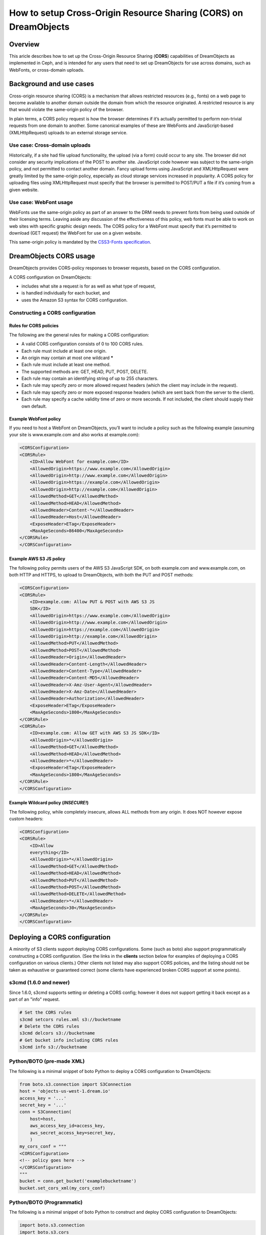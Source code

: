 =================================================================
How to setup Cross-Origin Resource Sharing (CORS) on DreamObjects
=================================================================

Overview
~~~~~~~~

This aricle describes how to set up the Cross-Origin Resource Sharing
(**CORS**) capabilities of DreamObjects as implemented in Ceph, and is
intended for any users that need to set up DreamObjects for use across domains,
such as WebFonts, or cross-domain uploads.

Background and use cases
~~~~~~~~~~~~~~~~~~~~~~~~

Cross-origin resource sharing (CORS) is a mechanism that allows
restricted resources (e.g., fonts) on a web page to become available to another
domain outside the domain from which the resource originated. A restricted
resource is any that would violate the same-origin policy of the browser.

In plain terms, a CORS policy request is how the browser determines if it’s
actually permitted to perform non-trivial requests from one domain to another.
Some canonical examples of these are WebFonts and JavaScript-based
(XMLHttpRequest) uploads to an external storage service.

Use case: Cross-domain uploads
------------------------------

Historically, if a site had file upload functionality, the upload (via a form)
could occur to any site. The browser did not consider any security implications
of the POST to another site. JavaScript code however was subject to the
same-origin policy, and not permitted to contact another domain. Fancy upload
forms using JavaScript and XMLHttpRequest were greatly limited by the
same-origin policy, especially as cloud storage services increased in
popularity. A CORS policy for uploading files using XMLHttpRequest must specify
that the browser is permitted to POST/PUT a file if it’s coming from a given
website.

Use case: WebFont usage
-----------------------

WebFonts use the same-origin policy as part of an answer to the DRM needs to
prevent fonts from being used outside of their licensing terms. Leaving aside
any discussion of the effectiveness of this policy, web fonts must be able to
work on web sites with specific graphic design needs. The CORS policy for a
WebFont must specify that it’s permitted to download (GET request) the WebFont
for use on a given website.

This same-origin policy is mandated by the `CSS3-Fonts specification <http://www.w3.org/TR/css3-fonts/#same-origin-restriction>`_.

DreamObjects CORS usage
~~~~~~~~~~~~~~~~~~~~~~~

DreamObjects provides CORS-policy responses to browser requests, based on the
CORS configuration.

A CORS configuration on DreamObjects:

* includes what site a request is for as well as what type of request,
* is handled individually for each bucket, and
* uses the Amazon S3 syntax for CORS configuration.

Constructing a CORS configuration
---------------------------------

Rules for CORS policies
^^^^^^^^^^^^^^^^^^^^^^^

The following are the general rules for making a CORS configuration:

* A valid CORS configuration consists of 0 to 100 CORS rules.
* Each rule must include at least one origin.
* An origin may contain at most one wildcard **\***
* Each rule must include at least one method.
* The supported methods are: GET, HEAD, PUT, POST, DELETE.
* Each rule may contain an identifying string of up to 255 characters.
* Each rule may specify zero or more allowed request headers (which the client
  may include in the request).
* Each rule may specify zero or more exposed response headers (which are sent
  back from the server to the client).
* Each rule may specify a cache validity time of zero or more seconds. If not
  included, the client should supply their own default.

Example WebFont policy
^^^^^^^^^^^^^^^^^^^^^^

If you need to host a WebFont on DreamObjects, you’ll want to include a
policy such as the following example (assuming your site is
www.example.com and also works at example.com):

.. code::

    <CORSConfiguration>
    <CORSRule>
        <ID>Allow WebFont for example.com</ID>
        <AllowedOrigin>https://www.example.com</AllowedOrigin>
        <AllowedOrigin>http://www.example.com</AllowedOrigin>
        <AllowedOrigin>https://example.com</AllowedOrigin>
        <AllowedOrigin>http://example.com</AllowedOrigin>
        <AllowedMethod>GET</AllowedMethod>
        <AllowedMethod>HEAD</AllowedMethod>
        <AllowedHeader>Content-*</AllowedHeader>
        <AllowedHeader>Host</AllowedHeader>
        <ExposeHeader>ETag</ExposeHeader>
        <MaxAgeSeconds>86400</MaxAgeSeconds>
    </CORSRule>
    </CORSConfiguration>

Example AWS S3 JS policy
^^^^^^^^^^^^^^^^^^^^^^^^

The following policy permits users of the AWS S3
JavaScript SDK, on both example.com and
www.example.com, on both HTTP and HTTPS, to upload to
DreamObjects, with both the PUT and POST methods:

.. code::

    <CORSConfiguration>
    <CORSRule>
        <ID>example.com: Allow PUT & POST with AWS S3 JS
        SDK</ID>
        <AllowedOrigin>https://www.example.com</AllowedOrigin>
        <AllowedOrigin>http://www.example.com</AllowedOrigin>
        <AllowedOrigin>https://example.com</AllowedOrigin>
        <AllowedOrigin>http://example.com</AllowedOrigin>
        <AllowedMethod>PUT</AllowedMethod>
        <AllowedMethod>POST</AllowedMethod>
        <AllowedHeader>Origin</AllowedHeader>
        <AllowedHeader>Content-Length</AllowedHeader>
        <AllowedHeader>Content-Type</AllowedHeader>
        <AllowedHeader>Content-MD5</AllowedHeader>
        <AllowedHeader>X-Amz-User-Agent</AllowedHeader>
        <AllowedHeader>X-Amz-Date</AllowedHeader>
        <AllowedHeader>Authorization</AllowedHeader>
        <ExposeHeader>ETag</ExposeHeader>
        <MaxAgeSeconds>1800</MaxAgeSeconds>
    </CORSRule>
    <CORSRule>
        <ID>example.com: Allow GET with AWS S3 JS SDK</ID>
        <AllowedOrigin>*</AllowedOrigin>
        <AllowedMethod>GET</AllowedMethod>
        <AllowedMethod>HEAD</AllowedMethod>
        <AllowedHeader>*</AllowedHeader>
        <ExposeHeader>ETag</ExposeHeader>
        <MaxAgeSeconds>1800</MaxAgeSeconds>
    </CORSRule>
    </CORSConfiguration>

Example Wildcard policy (*INSECURE!*)
^^^^^^^^^^^^^^^^^^^^^^^^^^^^^^^^^^^^^^^

The following policy, while completely insecure, allows ALL methods from any
origin.  It does NOT however expose custom headers:

.. code::

    <CORSConfiguration>
    <CORSRule>
        <ID>Allow
        everything</ID>
        <AllowedOrigin>*</AllowedOrigin>
        <AllowedMethod>GET</AllowedMethod>
        <AllowedMethod>HEAD</AllowedMethod>
        <AllowedMethod>PUT</AllowedMethod>
        <AllowedMethod>POST</AllowedMethod>
        <AllowedMethod>DELETE</AllowedMethod>
        <AllowedHeader>*</AllowedHeader>
        <MaxAgeSeconds>30</MaxAgeSeconds>
    </CORSRule>
    </CORSConfiguration>

Deploying a CORS configuration
~~~~~~~~~~~~~~~~~~~~~~~~~~~~~~
A minority of S3 clients support deploying CORS configurations.  Some (such as
boto) also support programmatically constructing a CORS configuration.  (See
the links in the **clients** section below for examples of deploying
a CORS configuration on various clients.) Other clients not listed may also
support CORS policies, and the listing should not be taken as exhaustive or
guaranteed correct (some clients have experienced broken CORS support at some
points).

s3cmd (1.6.0 and newer)
-----------------------

Since 1.6.0, s3cmd supports setting or deleting a CORS config; however it does
not support getting it back except as a part of an "info" request.

.. code-block:: bash

    # Set the CORS rules
    s3cmd setcors rules.xml s3://bucketname
    # Delete the CORS rules
    s3cmd delcors s3://bucketname
    # Get bucket info including CORS rules
    s3cmd info s3://bucketname

Python/BOTO (pre-made XML)
--------------------------

The following is a minimal snippet of boto Python to deploy a CORS
configuration to DreamObjects:

.. code-block:: python

    from boto.s3.connection import S3Connection
    host = 'objects-us-west-1.dream.io'
    access_key = '...'
    secret_key = '...'
    conn = S3Connection(
        host=host,
        aws_access_key_id=access_key,
        aws_secret_access_key=secret_key,
        )
    my_cors_conf = """
    <CORSConfiguration>
    <!-- policy goes here -->
    </CORSConfiguration>
    """
    bucket = conn.get_bucket('examplebucketname')
    bucket.set_cors_xml(my_cors_conf)

Python/BOTO (Programmatic)
--------------------------

The following is a minimal snippet of boto Python to construct and deploy CORS
configuration to DreamObjects:

.. code-block:: python

    import boto.s3.connection
    import boto.s3.cors
    import itertools

    host = 'objects-us-west-1.dream.io'
    access_key = '...'
    secret_key = '...'
    bucket_name = '...'

    conn = boto.s3.connection.S3Connection(host=host, aws_access_key_id=access_key, aws_secret_access_key=secret_key)
    bucket = conn.get_bucket(bucket_name)

    try:
        corsobj = bucket.get_cors()
    except:
        corsobj = boto.s3.cors.CORSConfiguration()

    id = 'DH-CORS-Example-ID1234' # each rule MAY have an optional ID, and if so they MUST be unique
    domains = ['example.com', 'demo.com', '...' ] # edit as needed
    methods = ['GET', 'HEAD', 'PUT', 'POST', 'DELETE' ] # edit as needed, this covers AWS JS SDK + WebFont
    ahdr = ['Authorization', 'Content-*', 'X-Amz-*', 'Origin', 'Host'] # edit as needed, this covers AWS JS SDK + WebFont
    ehdr = ['ETag', 'Content-MD5']

    # Construct the origins from domains, allowing HTTP, HTTPS, on the domain with and without 'www.'
    # If you want to require HTTPS, you should remove 'http' element from the first list
    protocols = ['http', 'https']
    domain_prefix = ['','www.']
    origins_tuple = itertools.product(protocols, domain_prefix, domains)
    origins = ['{0}://{1}{2}'.format(*t) for t in origins_tuple]

    # Add the rule to the CORS object
    corsobj.add_rule(
        methods,
        origins,
        id=id,
        allowed_header=ahdr,
        max_age_seconds=3600,
        expose_header=ehdr,
        )

    # This little bit of magic allows us to deduplicate CORS rules:
    # 1. Allow us to compare CORSRule elements
    def CORSRule_eq(self, other):
        return self.__dict__ == other.__dict__

    boto.s3.cors.CORSRule.__eq__ = CORSRule_eq
    # 2. Now find unique elements
    corsobj = boto.s3.cors.CORSConfiguration([key for key,_ in itertools.groupby(corsobj)])

    # Put the updated CORS on the bucket
    bucket.set_cors(corsobj)

Compatibility notes
~~~~~~~~~~~~~~~~~~~

* DreamObjects was originally implemented with only a default CORS policy of
  the **\*** wildcard, which permitted ANY origin to be used; no
  per-bucket CORS was originally available.
* As of 2015/10/01, per-bucket CORS policies are fully supported, but the
  wildcard in some places remained in place to avoid inadvertent breakages.
* As of 2016/02/01, this wildcard became unavailable, and users who need
  CORS functionality MUST deploy their own CORS configuration to the relevant
  buckets.

See also
~~~~~~~~

Background
----------

* `Cross-site xmlhttprequest with CORS <https://hacks.mozilla.org/2009/07/cross-site-xmlhttprequest-with-cors/>`_
* `Wikipedia: CORS <https://en.wikipedia.org/wiki/Cross-origin_resource_sharing>`_
* `W3 CORS specification <http://www.w3.org/TR/cors/>`_
* `Wikipedia: Same-origin policy <https://en.wikipedia.org/wiki/Cross-origin_resource_sharing>`_

Clients
-------

* `S3 Browser: Bucket CORS Configuration <http://s3browser.com/s3-bucket-cors-configuration.php>`_
* `boto: S3 <https://boto.readthedocs.io/en/latest/ref/s3.html>`_
* `Bucket Explorer: Amazon S3 - Manage Cross-Origin Resource Sharing (CORS) <http://www.bucketexplorer.com/documentation/amazon-s3--manage-cross-origin-resource-sharing.html>`_
* `CyberDuck: Not supported as of 2015/09/29 <https://trac.cyberduck.io/wiki/help/en/howto/s3>`_

API
---

* `Working with Amazon S3 Objects &lt;&lt; Enabling Cross-Origin Resource Sharing <http://docs.aws.amazon.com/AmazonS3/latest/dev/cors.html>`_
* `Amazon S3: REST API, Bucket PUT CORS <http://docs.aws.amazon.com/AmazonS3/latest/API/RESTBucketPUTcors.html>`_
* `Amazon S3: REST API, Bucket DELETE CORS <http://docs.aws.amazon.com/AmazonS3/latest/API/RESTBucketDELETEcors.html>`_
* `Amazon S3: REST API, Bucket GET CORS <http://docs.aws.amazon.com/AmazonS3/latest/API/RESTBucketGETcors.html>`_

.. meta::
    :labels: CORS
